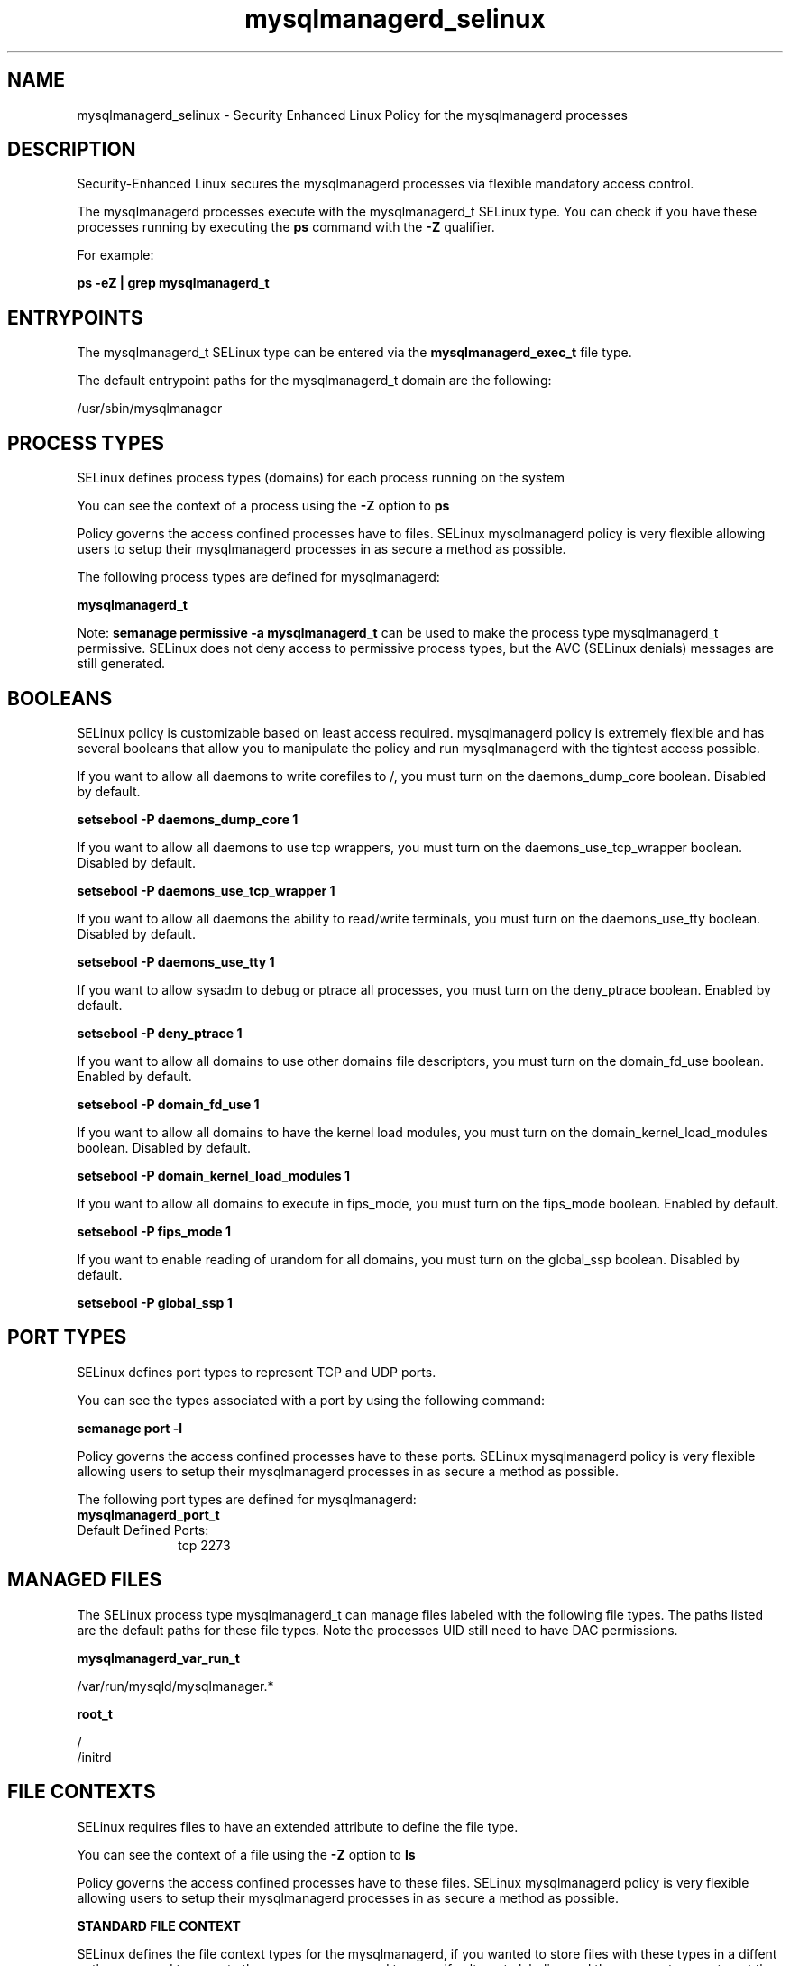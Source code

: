 .TH  "mysqlmanagerd_selinux"  "8"  "13-01-16" "mysqlmanagerd" "SELinux Policy documentation for mysqlmanagerd"
.SH "NAME"
mysqlmanagerd_selinux \- Security Enhanced Linux Policy for the mysqlmanagerd processes
.SH "DESCRIPTION"

Security-Enhanced Linux secures the mysqlmanagerd processes via flexible mandatory access control.

The mysqlmanagerd processes execute with the mysqlmanagerd_t SELinux type. You can check if you have these processes running by executing the \fBps\fP command with the \fB\-Z\fP qualifier.

For example:

.B ps -eZ | grep mysqlmanagerd_t


.SH "ENTRYPOINTS"

The mysqlmanagerd_t SELinux type can be entered via the \fBmysqlmanagerd_exec_t\fP file type.

The default entrypoint paths for the mysqlmanagerd_t domain are the following:

/usr/sbin/mysqlmanager
.SH PROCESS TYPES
SELinux defines process types (domains) for each process running on the system
.PP
You can see the context of a process using the \fB\-Z\fP option to \fBps\bP
.PP
Policy governs the access confined processes have to files.
SELinux mysqlmanagerd policy is very flexible allowing users to setup their mysqlmanagerd processes in as secure a method as possible.
.PP
The following process types are defined for mysqlmanagerd:

.EX
.B mysqlmanagerd_t
.EE
.PP
Note:
.B semanage permissive -a mysqlmanagerd_t
can be used to make the process type mysqlmanagerd_t permissive. SELinux does not deny access to permissive process types, but the AVC (SELinux denials) messages are still generated.

.SH BOOLEANS
SELinux policy is customizable based on least access required.  mysqlmanagerd policy is extremely flexible and has several booleans that allow you to manipulate the policy and run mysqlmanagerd with the tightest access possible.


.PP
If you want to allow all daemons to write corefiles to /, you must turn on the daemons_dump_core boolean. Disabled by default.

.EX
.B setsebool -P daemons_dump_core 1

.EE

.PP
If you want to allow all daemons to use tcp wrappers, you must turn on the daemons_use_tcp_wrapper boolean. Disabled by default.

.EX
.B setsebool -P daemons_use_tcp_wrapper 1

.EE

.PP
If you want to allow all daemons the ability to read/write terminals, you must turn on the daemons_use_tty boolean. Disabled by default.

.EX
.B setsebool -P daemons_use_tty 1

.EE

.PP
If you want to allow sysadm to debug or ptrace all processes, you must turn on the deny_ptrace boolean. Enabled by default.

.EX
.B setsebool -P deny_ptrace 1

.EE

.PP
If you want to allow all domains to use other domains file descriptors, you must turn on the domain_fd_use boolean. Enabled by default.

.EX
.B setsebool -P domain_fd_use 1

.EE

.PP
If you want to allow all domains to have the kernel load modules, you must turn on the domain_kernel_load_modules boolean. Disabled by default.

.EX
.B setsebool -P domain_kernel_load_modules 1

.EE

.PP
If you want to allow all domains to execute in fips_mode, you must turn on the fips_mode boolean. Enabled by default.

.EX
.B setsebool -P fips_mode 1

.EE

.PP
If you want to enable reading of urandom for all domains, you must turn on the global_ssp boolean. Disabled by default.

.EX
.B setsebool -P global_ssp 1

.EE

.SH PORT TYPES
SELinux defines port types to represent TCP and UDP ports.
.PP
You can see the types associated with a port by using the following command:

.B semanage port -l

.PP
Policy governs the access confined processes have to these ports.
SELinux mysqlmanagerd policy is very flexible allowing users to setup their mysqlmanagerd processes in as secure a method as possible.
.PP
The following port types are defined for mysqlmanagerd:

.EX
.TP 5
.B mysqlmanagerd_port_t
.TP 10
.EE


Default Defined Ports:
tcp 2273
.EE
.SH "MANAGED FILES"

The SELinux process type mysqlmanagerd_t can manage files labeled with the following file types.  The paths listed are the default paths for these file types.  Note the processes UID still need to have DAC permissions.

.br
.B mysqlmanagerd_var_run_t

	/var/run/mysqld/mysqlmanager.*
.br

.br
.B root_t

	/
.br
	/initrd
.br

.SH FILE CONTEXTS
SELinux requires files to have an extended attribute to define the file type.
.PP
You can see the context of a file using the \fB\-Z\fP option to \fBls\bP
.PP
Policy governs the access confined processes have to these files.
SELinux mysqlmanagerd policy is very flexible allowing users to setup their mysqlmanagerd processes in as secure a method as possible.
.PP

.PP
.B STANDARD FILE CONTEXT

SELinux defines the file context types for the mysqlmanagerd, if you wanted to
store files with these types in a diffent paths, you need to execute the semanage command to sepecify alternate labeling and then use restorecon to put the labels on disk.

.B semanage fcontext -a -t mysqlmanagerd_exec_t '/srv/mysqlmanagerd/content(/.*)?'
.br
.B restorecon -R -v /srv/mymysqlmanagerd_content

Note: SELinux often uses regular expressions to specify labels that match multiple files.

.I The following file types are defined for mysqlmanagerd:


.EX
.PP
.B mysqlmanagerd_exec_t
.EE

- Set files with the mysqlmanagerd_exec_t type, if you want to transition an executable to the mysqlmanagerd_t domain.


.EX
.PP
.B mysqlmanagerd_initrc_exec_t
.EE

- Set files with the mysqlmanagerd_initrc_exec_t type, if you want to transition an executable to the mysqlmanagerd_initrc_t domain.


.EX
.PP
.B mysqlmanagerd_var_run_t
.EE

- Set files with the mysqlmanagerd_var_run_t type, if you want to store the mysqlmanagerd files under the /run or /var/run directory.


.PP
Note: File context can be temporarily modified with the chcon command.  If you want to permanently change the file context you need to use the
.B semanage fcontext
command.  This will modify the SELinux labeling database.  You will need to use
.B restorecon
to apply the labels.

.SH "COMMANDS"
.B semanage fcontext
can also be used to manipulate default file context mappings.
.PP
.B semanage permissive
can also be used to manipulate whether or not a process type is permissive.
.PP
.B semanage module
can also be used to enable/disable/install/remove policy modules.

.B semanage port
can also be used to manipulate the port definitions

.B semanage boolean
can also be used to manipulate the booleans

.PP
.B system-config-selinux
is a GUI tool available to customize SELinux policy settings.

.SH AUTHOR
This manual page was auto-generated using
.B "sepolicy manpage"
by Dan Walsh.

.SH "SEE ALSO"
selinux(8), mysqlmanagerd(8), semanage(8), restorecon(8), chcon(1), sepolicy(8)
, setsebool(8)